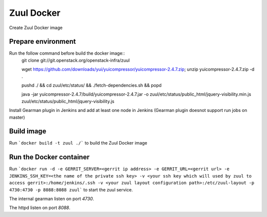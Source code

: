 Zuul Docker
==========

Create Zuul Docker image

Prepare environment
-------------------

Run the follow command before build the docker image::
    git clone git://git.openstack.org/openstack-infra/zuul
    
    wget https://github.com/downloads/yui/yuicompressor/yuicompressor-2.4.7.zip; unzip yuicompressor-2.4.7.zip -d .
    
    pushd ./ && cd zuul/etc/status/ && ./fetch-dependencies.sh && popd
    
    java -jar yuicompressor-2.4.7/build/yuicompressor-2.4.7.jar -o zuul/etc/status/public_html/jquery-visibility.min.js zuul/etc/status/public_html/jquery-visibility.js
    
Install Gearman plugin in Jenkins and add at least one node in Jenkins (Gearman plugin doesnot support run jobs on master)

Build image
-----------

Run ```docker build -t zuul ./``` to build the Zuul Docker image

Run the Docker container
------------------------

Run ```docker run -d -e GERRIT_SERVER=<gerrit ip address> -e GERRIT_URL=<gerrit url> -e JENKINS_SSH_KEY=<the name of the private ssh key> -v <your ssh key which will used by zuul to access gerrit>:/home/jenkins/.ssh -v <your zuul layout configuration path>:/etc/zuul-layout -p 4730:4730 -p 8088:8088 zuul``` to start the zuul service.

.. seealso:: The idevops Zuul configuration for a comprehensive example: https://github.com/idevops-net/ci/tree/master/project-config/zuul/layout.yaml

The internal gearman listen on port `4730`.

The httpd listen on port `8088`.
